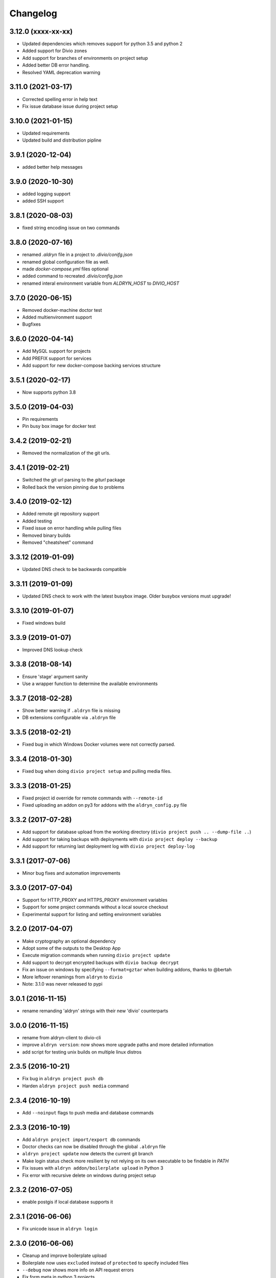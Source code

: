 Changelog
=========

3.12.0 (xxxx-xx-xx)
-------------------------------

* Updated dependencies which removes support for python 3.5 and python 2
* Added support for Divio zones
* Add support for branches of environments on project setup
* Added better DB error handling.
* Resolved YAML deprecation warning

3.11.0 (2021-03-17)
-------------------------------

* Corrected spelling error in help text
* Fix issue database issue during project setup


3.10.0 (2021-01-15)
-------------------

* Updated requirements
* Updated build and distribution pipline

3.9.1 (2020-12-04)
------------------

* added better help messages

3.9.0 (2020-10-30)
------------------

* added logging support
* added SSH support

3.8.1 (2020-08-03)
------------------

* fixed string encoding issue on two commands

3.8.0 (2020-07-16)
------------------

* renamed `.aldryn` file in a project to `.divio/conifg.json`
* renamed global configuration file as well.
* made `docker-compose.yml` files optional
* added command to recreated `.divio/config.json`
* renamed interal environment variable from `ALDRYN_HOST` to `DIVIO_HOST`


3.7.0 (2020-06-15)
------------------

* Removed docker-machine doctor test
* Added multienvironment support
* Bugfixes

3.6.0 (2020-04-14)
------------------

* Add MySQL support for projects
* Add PREFIX support for services
* Add support for new docker-compose backing services structure


3.5.1 (2020-02-17)
------------------

* Now supports python 3.8


3.5.0 (2019-04-03)
------------------

* Pin requirements
* Pin busy box image for docker test


3.4.2 (2019-02-21)
------------------

* Removed the normalization of the git urls.


3.4.1 (2019-02-21)
------------------

* Switched the git url parsing to the `giturl` package
* Rolled back the version pinning due to problems


3.4.0 (2019-02-12)
------------------

* Added remote git repository support
* Added testing
* Fixed issue on error handling while pulling files
* Removed binary builds
* Removed "cheatsheet" command


3.3.12 (2019-01-09)
-------------------

* Updated DNS check to be backwards compatible


3.3.11 (2019-01-09)
-------------------

* Updated DNS check to work with the latest busybox image. Older busybox versions must upgrade!


3.3.10 (2019-01-07)
-------------------

* Fixed windows build


3.3.9 (2019-01-07)
------------------

* Improved DNS lookup check


3.3.8 (2018-08-14)
------------------

* Ensure 'stage' argument sanity
* Use a wrapper function to determine the available environments


3.3.7 (2018-02-28)
------------------

* Show better warning if ``.aldryn`` file is missing
* DB extensions configurable via ``.aldryn`` file


3.3.5 (2018-02-21)
------------------

* Fixed bug in which Windows Docker volumes were not correctly parsed.


3.3.4 (2018-01-30)
------------------

* Fixed bug when doing ``divio project setup`` and pulling media files.


3.3.3 (2018-01-25)
------------------

* Fixed project id override for remote commands with ``--remote-id``
* Fixed uploading an addon on py3 for addons with the ``aldryn_config.py`` file


3.3.2 (2017-07-28)
------------------

* Add support for database upload from the working directory (``divio project push .. --dump-file ..``)
* Add support for taking backups with deployments with ``divio project deploy --backup``
* Add support for returning last deployment log with ``divio project deploy-log``


3.3.1 (2017-07-06)
------------------

* Minor bug fixes and automation improvements


3.3.0 (2017-07-04)
------------------

* Support for HTTP_PROXY and HTTPS_PROXY environment variables
* Support for some project commands without a local source checkout
* Experimental support for listing and setting environment variables


3.2.0 (2017-04-07)
------------------

* Make cryptography an optional dependency
* Adopt some of the outputs to the Desktop App
* Execute migration commands when running ``divio project update``
* Add support to decrypt encrypted backups with ``divio backup decrypt``
* Fix an issue on windows by specifying ``--format=gztar`` when building addons, thanks to @bertah
* More leftover renamings from ``aldryn`` to ``divio``
* Note: 3.1.0 was never released to pypi


3.0.1 (2016-11-15)
------------------

* rename remanding 'aldryn' strings with their new 'divio' counterparts


3.0.0 (2016-11-15)
------------------

* rename from aldryn-client to divio-cli
* improve ``aldryn version``: now shows more upgrade paths and more detailed information
* add script for testing unix builds on multiple linux distros


2.3.5 (2016-10-21)
------------------

* Fix bug in ``aldryn project push db``
* Harden ``aldryn project push media`` command


2.3.4 (2016-10-19)
------------------

* Add ``--noinput`` flags to push media and database commands


2.3.3 (2016-10-19)
------------------

* Add ``aldryn project import/export db`` commands
* Doctor checks can now be disabled through the global ``.aldryn`` file
* ``aldryn project update`` now detects the current git branch
* Make login status check more resilient by not relying on its own executable to be findable in `PATH`
* Fix issues with ``aldryn addon/boilerplate upload`` in Python 3
* Fix error with recursive delete on windows during project setup


2.3.2 (2016-07-05)
------------------

* enable postgis if local database supports it


2.3.1 (2016-06-06)
------------------

* Fix unicode issue in ``aldryn login``


2.3.0 (2016-06-06)
------------------

* Cleanup and improve boilerplate upload
* Boilerplate now uses ``excluded`` instead of ``protected`` to specify included files
* ``--debug`` now shows more info on API request errors
* Fix form meta in python 3 projects
* Fix CLI description for ``addon develop``


2.2.4 (2016-05-26)
------------------

* Fix an issue with quotes in the doctor's DNS check
* Test if a check exists when using ``aldryn doctor -c``


2.2.3 (2016-05-26)
------------------

* Push and pull db/media from test or live stage
* Check for login status in ``aldryn doctor``
* Fix an issue on some platforms with timeout in the doctor's DNS check
* freeze PyInstaller version to fix building the binaries


2.2.2 (2016-05-10)
------------------

* Use plain requests for media and database downloads
* Send the user agent with API requests
* Fix some python3 compatibility issues


2.2.1 (2016-04-26)
------------------

* Fix ``aldryn doctor`` failing on the ``docker-machine`` step (it's not strictly required)


2.2 (2016-04-07)
----------------

* Release binary package for Linux, OS X and Windows
* Improve ``aldryn doctor`` command
* Replaced usage of ``exit`` with ``sys.exit`` for compatibility
* Fixes an issue in local dev setup with newer Docker version (docker exec changed)


2.1.7 (2016-02-19)
------------------

* Do not mangle the hostname when using the client as a library
* Fix a bug in the update notification


2.1.6 (2016-02-16)
------------------

* ``aldryn project deploy`` command
* netrc: catch errors
* netrc: fix regression introduced in 2.1.5


2.1.5 (2016-02-10)
------------------

* Fixes various bugs with Python 3 bytes vs strings


2.1.4 (2016-02-01)
------------------

* Adds a workaround for postgres hstore support


2.1.3 (2016-01-27)
------------------

* Fixes a bug in ``aldryn addon register`` where the passed args were in the wrong order


2.1.2 (2016-01-20)
------------------

* Fixes bug in version checker where it failed if there's no newer version available


2.1.1 (2016-01-20)
------------------

* PyPi errored during upload, reuploading with patch 2.1.1


2.1 (2016-01-20)
----------------

* Python 3 support (experimental)
* Automated update checker
* New command ``aldryn addon register``
* Improve ordering and grouping of ``aldryn project list``
* Introduces a system for a config file


2.0.5 (2015-12-17)
------------------

* Issue a warning instead of failing on missing boilerplate files.
* Fix ``media`` directory size calculation during ``aldryn project push media``.


2.0.4 (2015-11-05)
------------------

* Don't set DB permissions when uploading the database.


2.0.3 (2015-10-29)
------------------

* More robust push/pull commands for db and media.
* Encode database dump log into utf-8 before writing the file.


2.0.2 (2015-10-21)
------------------

* Fix for local directory permissions on Linux (https://github.com/aldryn/aldryn-client/pull/98).
* Don't automatically delete a project after a failed setup.
  Users are prompted to delete the project if trying to set it up again.


2.0.1 (2015-10-14)
------------------

* Change push database / media confirmation texts to represent the actual state.


2.0 (2015-10-13)
----------------

* Brand new client, entirely rewritten from scratch and now completely dockerized.
* Ready for the new Aldryn baseproject (v3).
